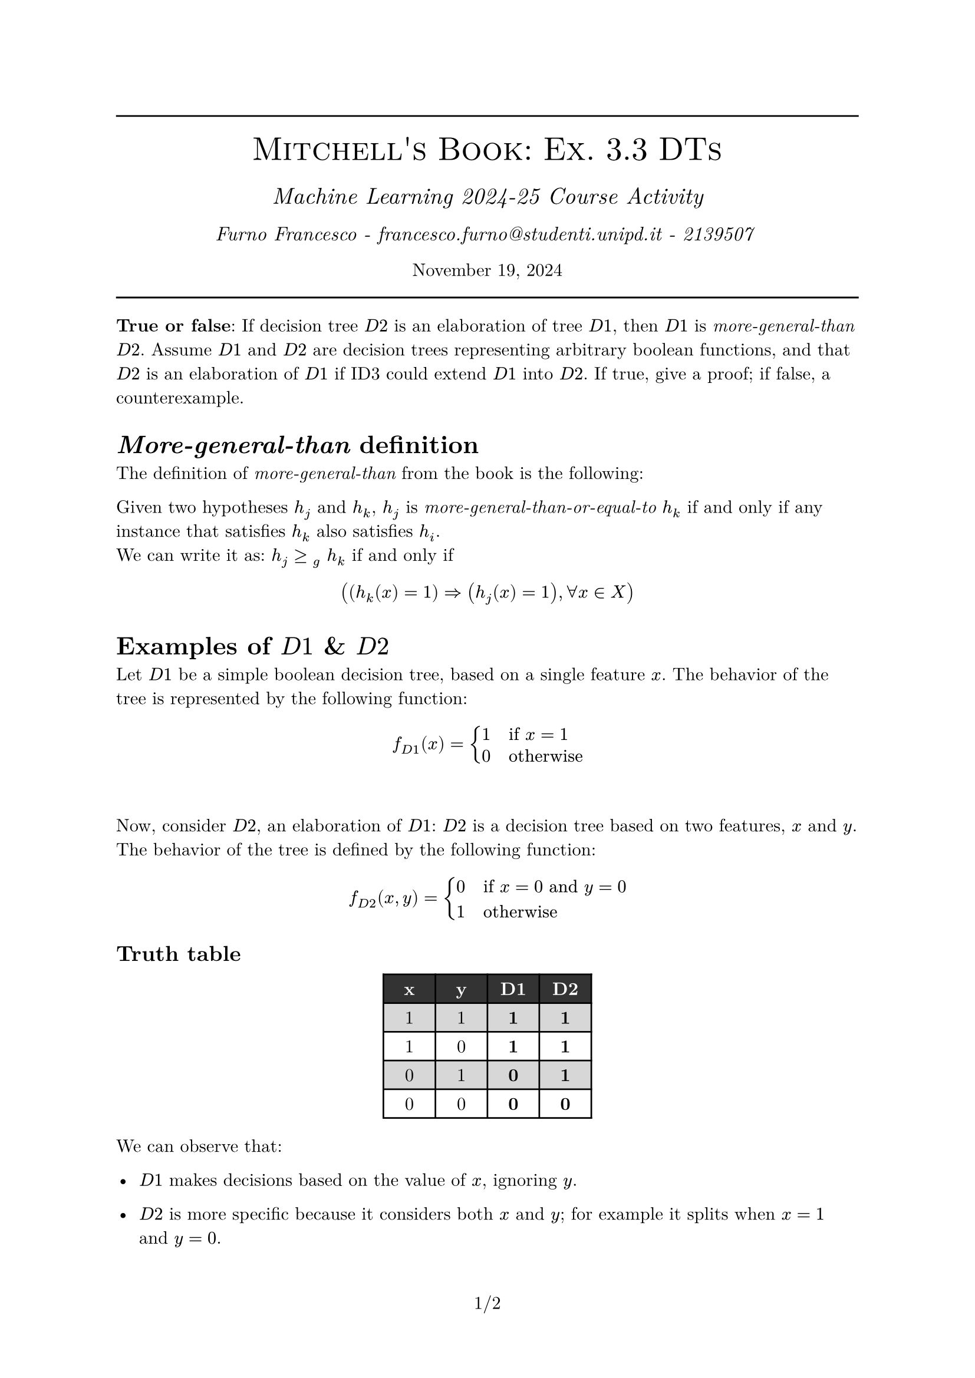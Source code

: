 #set text(font: "New Computer Modern")
#set document(author: "Francesco Furno", title: "Mitchell's Book: Ex. 3.3 DTs")
#set page(numbering: "1/1")
#align(center,
  [
    #line(length: 100%)
    #text(smallcaps("Mitchell's Book: Ex. 3.3 DTs"), 20pt)\
    #v(4pt)
  #text(("Machine Learning 2024-25 Course Activity"), 14pt, style: "italic")\
    #v(1pt)
  #text(("Furno Francesco - francesco.furno@studenti.unipd.it - 2139507 "), 12pt, style: "italic")\
    #v(1pt)
  November 19, 2024
  #line(length: 100%)
  
  ]
)
#show outline.entry.where(level: 1): it => {strong(it)}
//#outline(title: "Table of contents", indent: 1em)


#let tab-colors = (
  pari: white,
  dispari: luma(215),
  head: black.lighten(20%)
)
#let h_cell(t) = (table.cell(fill: tab-colors.head, text(fill: white,  weight: "bold", t)))
#show table.cell.where(y: 0): set text(weight: "bold", fill: white)
#set table(fill: (_, row) => 
      if row == 0 {
        tab-colors.head
      }
      else if calc.odd(row) {
        tab-colors.dispari
      } else {tab-colors.pari},
)


*True or false*: If decision tree $D 2$ is an elaboration of tree $D 1$, then $D 1$ is _more-general-than_ $D 2$. Assume $D 1$ and $D 2$ are decision trees representing arbitrary boolean functions, and that $D 2$ is an elaboration of $D 1$ if ID3 could extend $D 1$ into $D 2$. If true, give a proof; if false, a counterexample.

= _More-general-than_ definition
The definition of _more-general-than_ from the book is the following:
\

Given two hypotheses $h_j$ and $h_k$, $h_j$ is _more-general-than-or-equal-to_ $h_k$ if and only if any instance that satisfies $h_k$ also satisfies $h_i$.
\
We can write it as: $ h_j >=#[]_(g) space h_k$ if and only if
$ ((h_k (x) = 1) => (h_j (x) = 1), forall x in X) $

= Examples of $D 1$ & $D 2$
Let $D 1$ be a simple boolean decision tree, based on a single feature $x$. The behavior of the tree is represented by the following function:
$ f_(D 1)(x) = cases(1 space space  &"if" x=1, 0 &"otherwise") $
\

Now, consider $D 2$, an elaboration of $D 1$: $D 2$ is a decision tree based on two features, $x$ and $y$. The behavior of the tree is defined by the following function:
$ f_(D 2)(x, y) = cases(0 space space &"if" x = 0 "and" y = 0, 1 &"otherwise") $
== Truth table
#align(center, table(
  table.header(h_cell("x"), h_cell("y"), h_cell("D1"), h_cell("D2")),
  columns: 4*(7%,),
  [1], [1], [*1*], [*1*],
  [1], [0], [*1*], [*1*],
  [0], [1], [*0*], [*1*],
  [0], [0], [*0*], [*0*],
))
We can observe that:
- $D 1$ makes decisions based on the value of $x$, ignoring $y$.

- $D 2$ is more specific because it considers both $x$ and $y$; for example it splits when $x = 1$ and $y = 0$.

We can say that $D 2$ is an _elaboration_ of $D 1$ because it extends it: in fact $D 2$ has the same feature $x$ that is part of $D 1$, plus an additional feature $y$. Therefore, $D 2$ is a more detailed version of $D 1$ and $forall x in X$ the property $D 1$ _more-general-than_ $D 2$ holds.
= Example of $D 2'$
Now, let's consider $D 2'$, an elaboration of $D 1$: $D 2'$ is a decision tree based again on two features $x$ and $y$. The behavior of the tree is represented by the following function:
$ f_(D 2')(x, y) = cases(1 space space  &"if" x=1 "and" y=1 , 0 &"otherwise") $
In this way, $D 2'$ makes a split when the input $x = 1$ and $y = 1$.
== Truth table
#align(center, table(
  table.header(h_cell("x"), h_cell("y"), h_cell("D1"), h_cell("D2'")),
  columns: 4*(7%,),
  [1], [1], [*1*], [*1*],
  [1], [0], [*1*], [*0*],
  [0], [1], [*0*], [*0*],
  [0], [0], [*0*], [*0*],
))

= True or False?

Now, can we say that $D 1$ is _more-general-than_ $D 2'$? *No*. In fact, we can see that the property of _more-general-than-or-equal-to_ does not hold $forall x in X$. For example, with features $x = 1 "and" y = 0$, $D 1$ returns True, while $D 2'$ returns False; hence, they label the features differently.

This shows that the property _more-general-than_ does not always hold when one decision tree is an elaboration of another.


